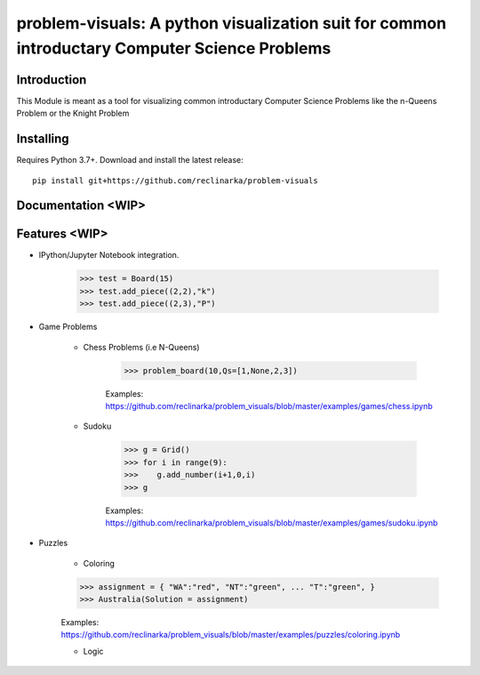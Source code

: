 problem-visuals: A python visualization suit for common introductary Computer Science Problems
========================================


Introduction
------------
This Module is meant as a tool for visualizing common introductary Computer Science Problems like the n-Queens Problem or the Knight Problem


Installing
----------

Requires Python 3.7+. Download and install the latest release:

::

    pip install git+https://github.com/reclinarka/problem-visuals

Documentation <WIP>
-------------------



Features <WIP>
--------

* IPython/Jupyter Notebook integration.

    .. code:: python

        >>> test = Board(15)
        >>> test.add_piece((2,2),"k")
        >>> test.add_piece((2,3),"P")

    .. image:: https://i.imgur.com/vJqYaMa.png
        :alt: A 9x9 board

* Game Problems

    * Chess Problems (i.e N-Queens)

        .. code:: python

            >>> problem_board(10,Qs=[1,None,2,3])

        .. image:: https://i.imgur.com/n8azSne.png
            :alt: A 9x9 board

        Examples: https://github.com/reclinarka/problem_visuals/blob/master/examples/games/chess.ipynb

    * Sudoku

        .. code:: python

            >>> g = Grid()
            >>> for i in range(9):
            >>>    g.add_number(i+1,0,i)
            >>> g

        .. image:: https://i.imgur.com/sF3anv6.png
            :alt: A 9x9 board

        Examples: https://github.com/reclinarka/problem_visuals/blob/master/examples/games/sudoku.ipynb

* Puzzles

    * Coloring

    .. code:: python

        >>> assignment = { "WA":"red", "NT":"green", ... "T":"green", }
        >>> Australia(Solution = assignment)

    .. image:: https://i.imgur.com/uXtA7tH.png

    Examples: https://github.com/reclinarka/problem_visuals/blob/master/examples/puzzles/coloring.ipynb

    * Logic
